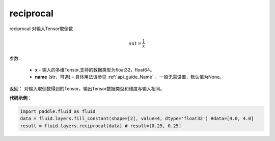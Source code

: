 .. _cn_api_fluid_layers_reciprocal:

reciprocal
-------------------------------

.. py:function:: paddle.fluid.layers.reciprocal(x, name=None)

reciprocal 对输入Tensor取倒数


.. math::
    out = \frac{1}{x}

参数:

    - **x** - 输入的多维Tensor,支持的数据类型为float32，float64。
    - **name** (str，可选) – 具体用法请参见 :ref:`api_guide_Name` ，一般无需设置，默认值为None。


返回： 对输入取倒数得到的Tensor，输出Tensor数据类型和维度与输入相同。

**代码示例**：

.. code-block:: python

        import paddle.fluid as fluid
        data = fluid.layers.fill_constant(shape=[2], value=4, dtype='float32') #data=[4.0, 4.0]
        result = fluid.layers.reciprocal(data) # result=[0.25, 0.25]












